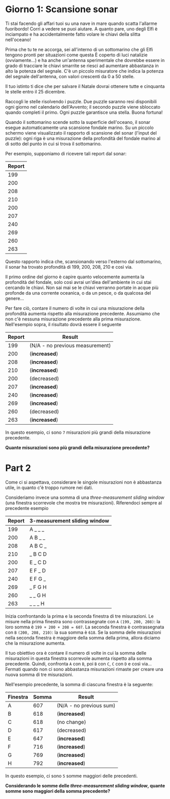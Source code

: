 * Giorno 1: Scansione sonar
  Ti stai facendo gli affari tuoi su una nave in mare quando scatta l'allarme fuoribordo!
  Corri a vedere se puoi aiutare.
  A quanto pare, uno degli Elfi è inciampato e ha accidentalmente fatto volare le chiavi della slitta nell'oceano!

  Prima che tu te ne accorga, sei all'interno di un sottomarino che gli Elfi tengono pronti per situazioni come questa
  È coperto di luci natalizie (ovviamente...) e ha anche un'antenna sperimentale che dovrebbe essere in grado di tracciare
  le chiavi smarrite se riesci ad aumentare abbastanza in alto la potenza del segnale.
  C'è un piccolo misuratore che indica la potenza del segnale dell'antenna, con valori crescenti da 0 a 50 stelle.

  Il tuo istinto ti dice che per salvare il Natale dovrai ottenere tutte e cinquanta le stelle entro il 25 dicembre.

  Raccogli le stelle risolvendo i puzzle.
  Due puzzle saranno resi disponibili ogni giorno nel calendario dell'Avvento;
  il secondo puzzle viene sbloccato quando completi il ​​primo.
  Ogni puzzle garantisce una stella.
  Buona fortuna!

  Quando il sottomarino scende sotto la superficie dell'oceano, il sonar esegue automaticamente una scansione fondale marino.
  Su un piccolo schermo viene visualizzato il rapporto di scansione del sonar (l'input del puzzle):
  ogni riga è una misurazione della profondità del fondale marino al di sotto del punto in cui si trova il sottomarino. 

  Per esempio, supponiamo di ricevere tali report dal sonar:
  
  |--------|
  | Report |
  |--------|
  |    199 |
  |    200 |
  |    208 |
  |    210 |
  |    200 |
  |    207 |
  |    240 |
  |    269 |
  |    260 |
  |    263 |
  |--------|

  
  Questo rapporto indica che, scansionando verso l'esterno dal sottomarino, il sonar ha trovato profondità di 199, 200, 208, 210 e così via. 
  
  Il primo ordine del giorno è capire quanto velocemente aumenta la profondità del fondale, solo così avrai un'diea dell'ambiente in cui stai cercando le chiavi.
  Non sai mai se le chiavi verranno portate in acque più profonde da una corrente oceanica, o da un pesce, o da qualcosa del genere...

  Per fare ciò, contare il numero di volte in cui una misurazione della profondità aumenta rispetto alla misurazione precedente.
  Assumiamo che non c'è nessuna misurazione precedente alla prima misurazione.
  Nell'esempio sopra, il risultato dovrà essere il seguente

  |--------+---------------------------------|
  | Report | Result                          |
  |--------+---------------------------------|
  |    199 | (N/A - no previous measurement) |
  |    200 | (*increased*)                   |
  |    208 | (*increased*)                   |
  |    210 | (*increased*)                   |
  |    200 | (decreased)                     |
  |    207 | (*increased*)                   |
  |    240 | (*increased*)                   |
  |    269 | (*increased*)                   |
  |    260 | (decreased)                     |
  |    263 | (*increased*)                   |
  |--------+---------------------------------|


  In questo esempio, ci sono =7= misurazioni più grandi della misurazione precedente.

  *Quante misurazioni sono più grandi della misurazione precedente?*


* Part 2
  Come ci si aspettava, considerare le singole misurazioni non è abbastanza utile, in quanto c'è troppo rumore nei dati.

  Consideriamo invece una somma di una /three-measurement sliding window/ (una finestra scorrevole che mostra tre misurazioni).
  Riferendoci sempre al precedente esempio

  |--------+------------------------------|
  | Report | 3-measurement sliding window |
  |--------+------------------------------|
  |    199 | A _ _ _                      |
  |    200 | A B _ _                      |
  |    208 | A B C _                      |
  |    210 | _ B C D                      |
  |    200 | E _ C D                      |
  |    207 | E F _ D                      |
  |    240 | E F G _                      |
  |    269 | _ F G H                      |
  |    260 | _ _ G H                      |
  |    263 | _ _ _ H                      |
  |--------+------------------------------|

  
  Inizia confrontando la prima e la seconda finestra di tre misurazioni.
  Le misure nella prima finestra sono contrassegnate con =A= =(199, 200, 208)=: la loro somma è =199 + 200 + 208 = 607=.
  La seconda finestra è contrassegnata con =B= =(200, 208, 210)=: la sua somma è =618=.
  Se la somma delle misurazioni nella seconda finestra è maggiore della somma della prima, allora diciamo che la misurazione aumenta. 
  
  Il tuo obiettivo ora è contare il numero di volte in cui la somma delle misurazioni in questa finestra scorrevole aumenta rispetto alla somma precedente.
  Quindi, confronta =A= con =B=, poi =B= con =C=, =C= con =D= e così via...
  Fermati quando non ci sono abbastanza misurazioni rimaste per creare una nuova somma di tre misurazioni. 

  Nell'esempio precedente, la somma di ciascuna finestra è la seguente:
  
  |----------+-------+-------------------------|
  | Finestra | Somma | Result                  |
  |----------+-------+-------------------------|
  | A        |   607 | (N/A - no previous sum) |
  | B        |   618 | (*increased*)           |
  | C        |   618 | (no change)             |
  | D        |   617 | (decreased)             |
  | E        |   647 | (*increased*)           |
  | F        |   716 | (*increased*)           |
  | G        |   769 | (*increased*)           |
  | H        |   792 | (*increased*)           |
  |----------+-------+-------------------------|

  In questo esempio, ci sono =5= somme maggiori delle precedenti.

  *Considerando le somme delle /three-measurement sliding window/, quante somme sono maggiori della somma precedente?*
